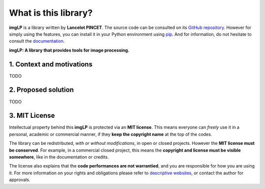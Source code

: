 What is this library?
=====================

**imgLP** is a library written by **Lancelot PINCET**.
The source code can be consulted on its `GitHub repository <https://github.com/LancelotPincet/imgLP>`_.
However for simply using the features, you can install it in your Python environment using `pip <https://pypi.org/project/imgLP>`_.
And for information, do not hesitate to consult the `documentation <https://imgLP.readthedocs.io>`_.

**imgLP: A library that provides tools for image processing.**

1. Context and motivations
--------------------------

TODO

2. Proposed solution
--------------------

TODO

3. MIT License
--------------

Intellectual property behind this **imgLP** is protected via an **MIT license**.
This means everyone can *freely* use it in a personal, academic or commercial manner, if they **keep the copyright name** at the top of the codes.

The library can be redistributed, *with or without modifications*, in open or closed projects. However the **MIT license must be conserved**.
For example, in a commercial closed project, this means the **copyright and license must be visible somewhere**, like in the documentation or credits.

The license also explains that the **code performances are not warrantied**, and you are responsible for how you are using it.
For more information on your rights and obligations please refer to `descriptive websites <https://en.wikipedia.org/wiki/MIT_License>`_, or contact the author for approvals.
